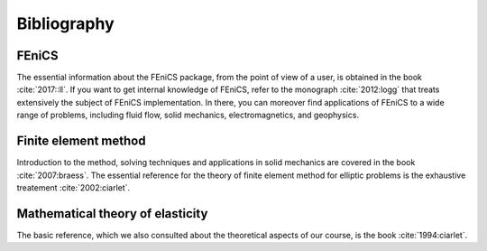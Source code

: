 ************
Bibliography
************

FEniCS
######

The essential information about the FEniCS package, from the point of view of a user, is obtained in the book :cite:`2017::ll`. If you want to get internal knowledge of FEniCS, refer to the monograph :cite:`2012:logg` that treats extensively the subject of FEniCS implementation. In there, you can moreover find applications of FEniCS to a wide range of problems, including fluid flow, solid mechanics, electromagnetics, and geophysics.

Finite element method
#####################

Introduction to the method, solving techniques and applications in solid mechanics are covered in the book :cite:`2007:braess`. The essential reference for the theory of finite element method for elliptic problems is the exhaustive treatement :cite:`2002:ciarlet`.


Mathematical theory of elasticity
#################################

The basic reference, which we also consulted about the theoretical aspects of our course, is the book :cite:`1994:ciarlet`.

.. bibliography:: refs.bib
